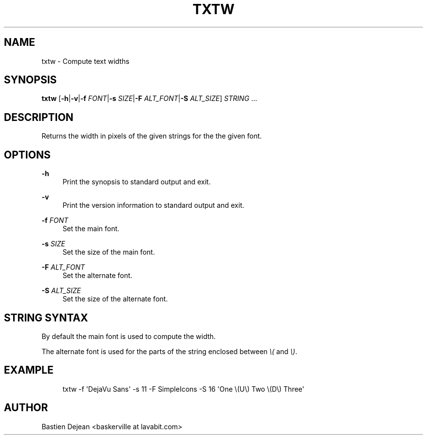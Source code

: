 '\" t
.\"     Title: txtw
.\"    Author: [see the "Author" section]
.\" Generator: DocBook XSL Stylesheets v1.78.1 <http://docbook.sf.net/>
.\"      Date: 06/27/2013
.\"    Manual: Txtw Manual
.\"    Source: Txtw 0.2
.\"  Language: English
.\"
.TH "TXTW" "1" "06/27/2013" "Txtw 0\&.2" "Txtw Manual"
.\" -----------------------------------------------------------------
.\" * Define some portability stuff
.\" -----------------------------------------------------------------
.\" ~~~~~~~~~~~~~~~~~~~~~~~~~~~~~~~~~~~~~~~~~~~~~~~~~~~~~~~~~~~~~~~~~
.\" http://bugs.debian.org/507673
.\" http://lists.gnu.org/archive/html/groff/2009-02/msg00013.html
.\" ~~~~~~~~~~~~~~~~~~~~~~~~~~~~~~~~~~~~~~~~~~~~~~~~~~~~~~~~~~~~~~~~~
.ie \n(.g .ds Aq \(aq
.el       .ds Aq '
.\" -----------------------------------------------------------------
.\" * set default formatting
.\" -----------------------------------------------------------------
.\" disable hyphenation
.nh
.\" disable justification (adjust text to left margin only)
.ad l
.\" -----------------------------------------------------------------
.\" * MAIN CONTENT STARTS HERE *
.\" -----------------------------------------------------------------
.SH "NAME"
txtw \- Compute text widths
.SH "SYNOPSIS"
.sp
\fBtxtw\fR [\fB\-h\fR|\fB\-v\fR|\fB\-f\fR \fIFONT\fR|\fB\-s\fR \fISIZE\fR|\fB\-F\fR \fIALT_FONT\fR|\fB\-S\fR \fIALT_SIZE\fR] \fISTRING\fR \&...
.SH "DESCRIPTION"
.sp
Returns the width in pixels of the given strings for the the given font\&.
.SH "OPTIONS"
.PP
\fB\-h\fR
.RS 4
Print the synopsis to standard output and exit\&.
.RE
.PP
\fB\-v\fR
.RS 4
Print the version information to standard output and exit\&.
.RE
.PP
\fB\-f\fR \fIFONT\fR
.RS 4
Set the main font\&.
.RE
.PP
\fB\-s\fR \fISIZE\fR
.RS 4
Set the size of the main font\&.
.RE
.PP
\fB\-F\fR \fIALT_FONT\fR
.RS 4
Set the alternate font\&.
.RE
.PP
\fB\-S\fR \fIALT_SIZE\fR
.RS 4
Set the size of the alternate font\&.
.RE
.SH "STRING SYNTAX"
.sp
By default the main font is used to compute the width\&.
.sp
The alternate font is used for the parts of the string enclosed between \fI\e(\fR and \fI\e)\fR\&.
.SH "EXAMPLE"
.sp
.if n \{\
.RS 4
.\}
.nf
txtw \-f \*(AqDejaVu Sans\*(Aq \-s 11 \-F SimpleIcons \-S 16 \*(AqOne \e(U\e) Two \e(D\e) Three\*(Aq
.fi
.if n \{\
.RE
.\}
.SH "AUTHOR"
.sp
Bastien Dejean <baskerville at lavabit\&.com>
